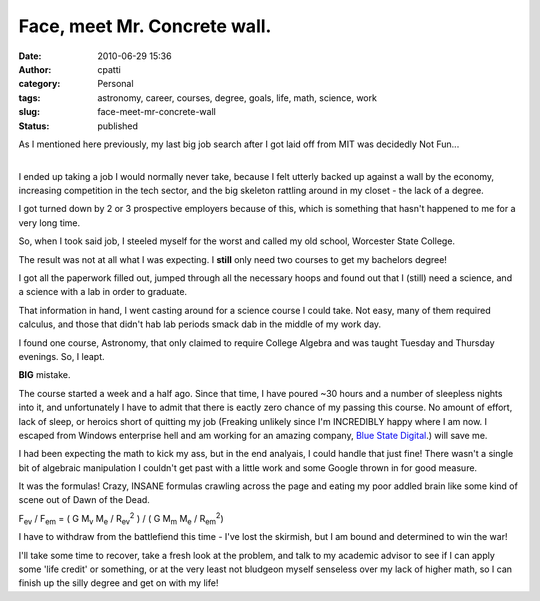 Face, meet Mr. Concrete wall.
#############################
:date: 2010-06-29 15:36
:author: cpatti
:category: Personal
:tags: astronomy, career, courses, degree, goals, life, math, science, work
:slug: face-meet-mr-concrete-wall
:status: published

As I mentioned here previously, my last big job search after I got laid off from MIT was decidedly Not Fun...

| 
| I ended up taking a job I would normally never take, because I felt utterly backed up against a wall by the economy, increasing competition in the tech sector, and the big skeleton rattling around in my closet - the lack of a degree.

I got turned down by 2 or 3 prospective employers because of this, which is something that hasn't happened to me for a very long time.

So, when I took said job, I steeled myself for the worst and called my old school, Worcester State College.

The result was not at all what I was expecting. I **still** only need two courses to get my bachelors degree!

I got all the paperwork filled out, jumped through all the necessary hoops and found out that I (still) need a science, and a science with a lab in order to graduate.

That information in hand, I went casting around for a science course I could take. Not easy, many of them required calculus, and those that didn't hab lab periods smack dab in the middle of my work day.

I found one course, Astronomy, that only claimed to require College Algebra and was taught Tuesday and Thursday evenings. So, I leapt.

**BIG** mistake.

The course started a week and a half ago. Since that time, I have poured ~30 hours and a number of sleepless nights into it, and unfortunately I have to admit that there is eactly zero chance of my passing this course. No amount of effort, lack of sleep, or heroics short of quitting my job (Freaking unlikely since I'm INCREDIBLY happy where I am now. I escaped from Windows enterprise hell and am working for an amazing company, `Blue State Digital <https://www.bluestatedigital.com/>`__.) will save me.

I had been expecting the math to kick my ass, but in the end analyais, I could handle that just fine! There wasn't a single bit of algebraic manipulation I couldn't get past with a little work and some Google thrown in for good measure.

It was the formulas! Crazy, INSANE formulas crawling across the page and eating my poor addled brain like some kind of scene out of Dawn of the Dead.

F\ :sub:`ev` / F\ :sub:`em` = ( G M\ :sub:`v` M\ :sub:`e` / R\ :sub:`ev`\ :sup:`2` ) / ( G M\ :sub:`m` M\ :sub:`e` / R\ :sub:`em`\ :sup:`2`)

I have to withdraw from the battlefiend this time - I've lost the skirmish, but I am bound and determined to win the war!

I'll take some time to recover, take a fresh look at the problem, and talk to my academic advisor to see if I can apply some 'life credit' or something, or at the very least not bludgeon myself senseless over my lack of higher math, so I can finish up the silly degree and get on with my life!
